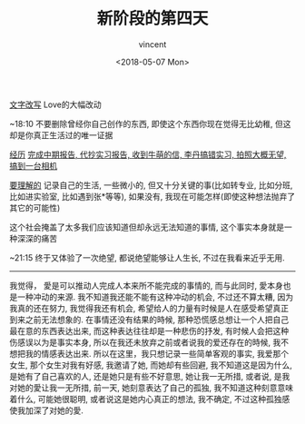 #+AUTHOR: vincent
#+EMAIL: xiaojiehao123@gmail.com
#+DATE: <2018-05-07 Mon>
#+TITLE: 新阶段的第四天
#+TAGS: diary, communication
#+LAYOUT: post
#+CATEGORIES: 

_文字改写_
Love的大幅改动

~18:10
不要删除曾经你自己创作的东西, 即使这个东西你现在觉得无比幼稚, 但这却是你真正生活过的唯一证据

_经历_
_完成中期报告, 代抄实习报告, 收到牛萌的信, 李丹搞错实习, 拍照大概无望, 搞到一台相机_


_要理解的_
记录自己的生活, 一些微小的, 但又十分关键的事(比如转专业, 比如分班, 比如进实验室, 比如遇到张*等等), 如果没有, 我现在可能怎样(即使这种想法抛弃了其它的可能性)

这个社会掩盖了太多我们应该知道但却永远无法知道的事情, 这个事实本身就是一种深深的痛苦

~21:15
终于又体验了一次绝望, 都说绝望能够让人生长, 不过在我看来近乎无用.
--------------------------------------------------------------------------------
我觉得， 愛是可以推动人完成人本来所不能完成的事情的, 而与此同时, 愛本身也是一种冲动的来源.
我不知道我还能不能有这种冲动的机会, 不过还不算太糟, 因为我真的还在努力, 我觉得我还有机会, 希望给人的力量有时候是人在感受希望真正到来之前无法想象的.
在事情还没有结果的時候, 那种恐慌感总想让一个人把自己最在意的东西表达出来, 而这种表达往往却是一种悲伤的抒发, 有时候人会把这种伤感误以为是事实本身, 所以在我还未放弃之前或者说我的爱还存在的時候, 我不想把我的情感表达出来. 所以在这里，我只想记录一些简单客观的事实, 我爱那个女生, 那个女生对我有好感, 我邀请了她, 而她却有些回避, 我不知道这是因为什么, 是她有了自己喜欢的人, 还是她只是有些不好意思, 她让我一无所措, 或者说, 是我对她的愛让我一无所措, 前一天, 她刻意表达了自己的孤独, 我不知道这种刻意意味着什么, 可能她很聪明, 或者说这是她内心真正的想法, 我不确定, 不过这种孤独感使我加深了对她的愛.
